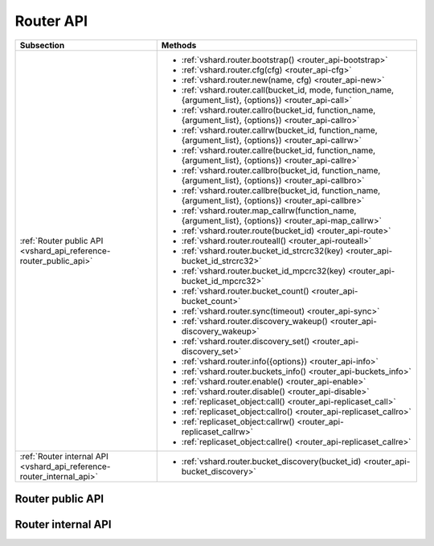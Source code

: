 Router API
==========

..  _vshard-vshard_router:

..  container:: table

    ..  rst-class:: left-align-column-1
    ..  rst-class:: left-align-column-2

    +---------------------------------------------+-----------------------------------------------------------------------------------------------------------+
    | Subsection                                  | Methods                                                                                                   |
    +=============================================+===========================================================================================================+
    | :ref:`Router public API                     | * :ref:`vshard.router.bootstrap() <router_api-bootstrap>`                                                 |
    | <vshard_api_reference-router_public_api>`   | * :ref:`vshard.router.cfg(cfg) <router_api-cfg>`                                                          |
    |                                             | * :ref:`vshard.router.new(name, cfg) <router_api-new>`                                                    |
    |                                             | * :ref:`vshard.router.call(bucket_id, mode, function_name, {argument_list}, {options}) <router_api-call>` |
    |                                             | * :ref:`vshard.router.callro(bucket_id, function_name, {argument_list}, {options}) <router_api-callro>`   |
    |                                             | * :ref:`vshard.router.callrw(bucket_id, function_name, {argument_list}, {options}) <router_api-callrw>`   |
    |                                             | * :ref:`vshard.router.callre(bucket_id, function_name, {argument_list}, {options}) <router_api-callre>`   |
    |                                             | * :ref:`vshard.router.callbro(bucket_id, function_name, {argument_list}, {options}) <router_api-callbro>` |
    |                                             | * :ref:`vshard.router.callbre(bucket_id, function_name, {argument_list}, {options}) <router_api-callbre>` |
    |                                             | * :ref:`vshard.router.map_callrw(function_name, {argument_list}, {options}) <router_api-map_callrw>`      |
    |                                             | * :ref:`vshard.router.route(bucket_id) <router_api-route>`                                                |
    |                                             | * :ref:`vshard.router.routeall() <router_api-routeall>`                                                   |
    |                                             | * :ref:`vshard.router.bucket_id_strcrc32(key) <router_api-bucket_id_strcrc32>`                            |
    |                                             | * :ref:`vshard.router.bucket_id_mpcrc32(key) <router_api-bucket_id_mpcrc32>`                              |
    |                                             | * :ref:`vshard.router.bucket_count() <router_api-bucket_count>`                                           |
    |                                             | * :ref:`vshard.router.sync(timeout) <router_api-sync>`                                                    |
    |                                             | * :ref:`vshard.router.discovery_wakeup() <router_api-discovery_wakeup>`                                   |
    |                                             | * :ref:`vshard.router.discovery_set() <router_api-discovery_set>`                                         |
    |                                             | * :ref:`vshard.router.info({options}) <router_api-info>`                                                  |
    |                                             | * :ref:`vshard.router.buckets_info() <router_api-buckets_info>`                                           |
    |                                             | * :ref:`vshard.router.enable() <router_api-enable>`                                                       |
    |                                             | * :ref:`vshard.router.disable() <router_api-disable>`                                                     |
    |                                             | * :ref:`replicaset_object:call() <router_api-replicaset_call>`                                            |
    |                                             | * :ref:`replicaset_object:callro() <router_api-replicaset_callro>`                                        |
    |                                             | * :ref:`replicaset_object:callrw() <router_api-replicaset_callrw>`                                        |
    |                                             | * :ref:`replicaset_object:callre() <router_api-replicaset_callre>`                                        |
    +---------------------------------------------+-----------------------------------------------------------------------------------------------------------+
    | :ref:`Router internal API                   | * :ref:`vshard.router.bucket_discovery(bucket_id) <router_api-bucket_discovery>`                          |
    | <vshard_api_reference-router_internal_api>` |                                                                                                           |
    +---------------------------------------------+-----------------------------------------------------------------------------------------------------------+

..  _vshard_api_reference-router_public_api:

Router public API
-----------------

..  _router_api-bootstrap:

..  function:: vshard.router.bootstrap()

    Perform the initial cluster bootstrap and distribute all buckets across the
    replica sets.

    :param timeout: a number of seconds before ending a bootstrap attempt as
                    unsuccessful.
                    Recreate the cluster in case of bootstrap timeout.
    :param if_not_bootstrapped: by default is set to ``false`` that means raise
                                an error, when the cluster is already
                                bootstrapped. ``True`` means consider an already
                                bootstrapped cluster a success.

    **Example:**

    ..  code-block:: lua

        vshard.router.bootstrap({timeout = 4, if_not_bootstrapped = true})

    ..  NOTE::

        To detect whether a cluster is bootstrapped, ``vshard`` looks for at least
        one bucket in the whole cluster. If the cluster was bootstrapped only
        partially (for example, due to an error during the first bootstrap), then
        it will be considered a bootstrapped cluster on a next bootstrap call
        with ``if_not_bootstrapped``. So this is still a bad practice. Avoid
        calling ``bootstrap()`` multiple times.

..  _router_api-cfg:

..  function:: vshard.router.cfg(cfg)

    Configure the database and start sharding for the specified ``router``
    instance. See the :ref:`sample configuration <vshard-config-cluster-example>`.

    :param cfg: a configuration table

..  _router_api-new:

..  function:: vshard.router.new(name, cfg)

    Create a new router instance. ``vshard`` supports multiple routers in a
    single Tarantool instance. Each router can be connected to any ``vshard``
    cluster, and multiple routers can be connected to the same cluster.

    A router created via ``vshard.router.new()`` works in the same way as
    a static router, but the method name is preceded by a colon
    (``vshard.router:method_name(...)``), while for a static router
    the method name is preceded by a period (``vshard.router.method_name(...)``).

    A static router can be obtained via the ``vshard.router.static()`` method
    and then used like a router created via the ``vshard.router.new()``
    method.

    .. NOTE::

        ``box.cfg`` is shared among all the routers of a single instance.

    :param name: a router instance name. This name is used as a prefix in logs of
                 the router and must be unique within the instance
    :param cfg: a configuration table. See the
                :ref:`sample configuration <vshard-config-cluster-example>`.

    :Return: a router instance, if created successfully; otherwise, nil and an
             error object

..  _router_api-call:

..  function:: vshard.router.call(bucket_id, mode, function_name, {argument_list}, {options})

    Call the function identified by function-name on the shard storing the bucket
    identified by bucket_id.
    See the :ref:`Processing requests <vshard-process-requests>` section
    for details on function operation.

    :param bucket_id: a bucket identifier
    :param mode: either a string = 'read'|'write', or a map with mode='read'|'write' and/or prefer_replica=true|false and/or balance=true|false.
    :param function_name: a function to execute
    :param argument_list: an array of the function's arguments
    :param options:

        * ``timeout`` — a request timeout, in seconds. If the ``router`` cannot identify a
          shard with the specified ``bucket_id``, it will retry until the timeout is reached.

        * other :ref:`net.box options <net_box-options>`, such as ``is_async``,
          ``buffer``, ``on_push`` are also supported.

    The mode parameter has two possible forms: a string or a map. Examples of the string form are:
    ``'read'``, ``'write'``. Examples of the map form are: ``{mode='read'}``, ``{mode='write'}``,
    ``{mode='read', prefer_replica=true}``, ``{mode='read', balance=true}``,
    ``{mode='read', prefer_replica=true, balance=true}``.

    If ``'write'`` is specified then the target is the master.

    If ``prefer_replica=true`` is specified then the preferred target is one of the replicas, but
    the target is the master if there is no conveniently available replica.

    It may be good to specify prefer_replica=true for functions which are expensive in terms
    of resource use, to avoid slowing down the master.

    If ``balance=true`` then there is load balancing—reads are distributed over all the nodes
    in the replica set in round-robin fashion, with a preference for replicas if
    prefer_replica=true is also set.

    :Return: The original return value of the executed function, or ``nil`` and
             error object. The error object has a type attribute equal to
             ``ShardingError`` or one of the regular Tarantool errors
             (``ClientError``, ``OutOfMemory``, ``SocketError``, etc.).

             ``ShardingError`` is returned on errors specific for sharding:
             the master is missing, wrong bucket id, etc. It has an attribute code
             containing one of the values from the ``vshard.error.code.*`` LUA table, an
             optional attribute containing a message with the human-readable error description,
             and other attributes specific for the error code.

    **Examples:**

    To call ``customer_add`` function from ``vshard/example``, say:

    ..  code-block:: lua

        vshard.router.call(100,
                           'write',
                           'customer_add',
                           {{customer_id = 2, bucket_id = 100, name = 'name2', accounts = {}}},
                           {timeout = 5})
        -- or, the same thing but with a map for the second argument
        vshard.router.call(100,
                           {mode='write'},
                           'customer_add',
                           {{customer_id = 2, bucket_id = 100, name = 'name2', accounts = {}}},
                           {timeout = 5})

..  _router_api-callro:

..  function:: vshard.router.callro(bucket_id, function_name, {argument_list}, {options})

    Call the function identified by function-name on the shard storing the bucket identified by bucket_id,
    in read-only mode (similar to calling vshard.router.call
    with mode='read'). See the
    :ref:`Processing requests <vshard-process-requests>` section for details on
    function operation.

    :param bucket_id: a bucket identifier
    :param function_name: a function to execute
    :param argument_list: an array of the function's arguments
    :param options:

        * ``timeout`` — a request timeout, in seconds.If the ``router`` cannot identify a
          shard with the specified ``bucket_id``, it will retry until the timeout is reached.

        * other :ref:`net.box options <net_box-options>`, such as ``is_async``,
          ``buffer``, ``on_push`` are also supported.

    :Return:

    The original return value of the executed function, or ``nil`` and
    error object. The error object has a type attribute equal to ``ShardingError``
    or one of the regular Tarantool errors (``ClientError``, ``OutOfMemory``,
    ``SocketError``, etc.).

    ``ShardingError`` is returned on errors specific for sharding: the replica
    set is not available, the master is missing, wrong bucket id, etc. It has an
    attribute code containing one of the values from the ``vshard.error.code.*`` LUA table, an
    optional attribute containing a message with the human-readable error description,
    and other attributes specific for this error code.

..  _router_api-callrw:

..  function:: vshard.router.callrw(bucket_id, function_name, {argument_list}, {options})

    Call the function identified by function-name on the shard storing the bucket identified by bucket_id,
    in read-write mode (similar to calling vshard.router.call
    with mode='write'). See the :ref:`Processing requests <vshard-process-requests>` section
    for details on function operation.

    :param bucket_id: a bucket identifier
    :param function_name: a function to execute
    :param argument_list: an array of the function's arguments
    :param options:

        * ``timeout`` — a request timeout, in seconds. If the ``router`` cannot identify a
          shard with the specified ``bucket_id``, it will retry until the timeout is reached.

        * other :ref:`net.box options <net_box-options>`, such as ``is_async``,
          ``buffer``, ``on_push`` are also supported.

    :Return:

    The original return value of the executed function, or ``nil`` and
    error object. The error object has a type attribute equal to ``ShardingError``
    or one of the regular Tarantool errors (``ClientError``, ``OutOfMemory``,
    ``SocketError``, etc.).

    ``ShardingError`` is returned on errors specific for sharding: the replica
    set is not available, the master is missing, wrong bucket id, etc. It has an
    attribute code containing one of the values from the ``vshard.error.code.*`` LUA table, an
    optional attribute containing a message with the human-readable error description,
    and other attributes specific for this error code.

..  _router_api-callre:

..  function:: vshard.router.callre(bucket_id, function_name, {argument_list}, {options})

    Call the function identified by function-name on the shard storing the bucket identified by bucket_id,
    in read-only mode (similar to calling ``vshard.router.call``
    with ``mode='read'``), with preference for a replica rather than a master
    (similar to calling ``vshard.router.call`` with ``prefer_replica = true``). See the
    :ref:`Processing requests <vshard-process-requests>` section for details on
    function operation.

    :param bucket_id: a bucket identifier
    :param function_name: a function to execute
    :param argument_list: an array of the function's arguments
    :param options:

        * ``timeout`` — a request timeout, in seconds. If the ``router`` cannot identify a
          shard with the specified ``bucket_id``, it will retry until the timeout is reached.

        * other :ref:`net.box options <net_box-options>`, such as ``is_async``,
          ``buffer``, ``on_push`` are also supported.

    :Return:

    The original return value of the executed function, or ``nil`` and
    error object. The error object has a type attribute equal to ``ShardingError``
    or one of the regular Tarantool errors (``ClientError``, ``OutOfMemory``,
    ``SocketError``, etc.).

    ``ShardingError`` is returned on errors specific for sharding: the replica
    set is not available, the master is missing, wrong bucket id, etc. It has an
    attribute code containing one of the values from the ``vshard.error.code.*`` LUA table, an
    optional attribute containing a message with the human-readable error description,
    and other attributes specific for this error code.

..  _router_api-callbro:

..  function:: vshard.router.callbro(bucket_id, function_name, {argument_list}, {options})

    This has the same effect as
    :ref:`vshard.router.call() <router_api-call>`
    with mode parameter = ``{mode='read', balance=true}``.

..  _router_api-callbre:

..  function:: vshard.router.callbre(bucket_id, function_name, {argument_list}, {options})

    This has the same effect as
    :ref:`vshard.router.call() <router_api-call>`
    with mode parameter = ``{mode='read', balance=true, prefer_replica=true}``.

..  _router_api-map_callrw:

..  function:: vshard.router.map_callrw(function_name, {argument_list}, {options})

    The function implements consistent map-reduce over the entire cluster.
    Consistency means:

    *   All the data was accessible.
    *   The data was not migrated between physical storages during the map requests execution.

    The function can be helpful if you need to access:

    *   all the data in the cluster

    *   a vast number of buckets scattered over the instances
        in case their individual :ref:`vshard.router.call() <router_api-call>` takes up too much time.

    The function is called on the master node of each replica set with the given arguments.

    :param function_name: a function to call on the storages (masters of all replica sets)
    :param argument_list: an array of the function's arguments
    :param options:

        *   ``timeout`` -- a request timeout, in seconds. The timeout is for the entire ``map_callrw()``, including all its stages.

        *   ``return_raw`` -- the :ref:`net.box option <net_box-options>` implemented in Tarantool since version 2.10.0.
            If set to ``true``, ``net.box`` returns the response data wrapped in a :ref:`MessagePack object <msgpack-object-info>` instead of decoding it to Lua.
            For more details, see the **Return** section below.

    ..  important::

        Do not use a big timeout (longer than 1 minute, for instance). The router tries to block the bucket moves
        to another storage for the given timeout on all storages. On failure, the block remains for the entire timeout.

    :Return:

    *   On success: a map with replica set UUIDs (keys) and results of the ``function_name`` (values).

        ..  code-block:: lua

            {uuid1 = {res1}, uuid2 = {res2}, ...}

        If the function returns ``nil`` or ``box.NULL`` from one of the storages,
        it will not be present in the resulting map.

        If the ``return_raw`` option is used,
        the result is a map of the following format: ``{[replicaset_uuid] = msgpack.object}``
        where ``msgpack.object`` is an object that stores a MessagePack array with the results returned from the storage map function.

        The option use case is the same as in using ``net.box``: to avoid decoding of the call results into Lua.
        The option can be helpful if a router is used as a proxy and results received from a storage are big.

        Example:

        ..  code-block:: lua

            local res = vshard.router.map_callrw('my_func', args, {..., return_raw = true})

            for replicaset_uuid, msgpack_value in pairs(res) do
                log.info('Replicaset %s returned %s', replicaset_uuid,
                         msgpack_value:decode())
            end

        This is an illustration of the option usage.
        Normally, you don't need to use ``return_raw`` if you call the :ref:`decode() <msgpack-decode_string>` function.

    *   On failure: ``nil``, error object, and optional replica set UUID where the error occurred.
        UUID will not be returned if the error is not related to a particular replica set.
        For instance, the method fails if not all buckets were found, even if all replica sets were scanned successfully.
        Handling the result looks like this:

        ..  code-block:: lua

            res, err, uuid = vshard.router.map_callrw(...)
            if not res then
                -- Error.
                -- 'err' - error object. 'uuid' - optional UUID of replica set
                -- where the error happened.
                ...
            else
                -- Success.
                for uuid, value in pairs(res) do
                    ...
                end
            end

        If the ``return_raw`` option is used, the result on failure is the same as described above.

    Map-Reduce in vshard can be divided into three stages: Ref, Map, and Reduce.

    **Ref and Map**. ``map_callrw()`` combines both the Ref and the Map stages.
    The Ref stage ensures data consistency while executing the user's function (``function_name``) on all nodes.
    Keep in mind that consistency is incompatible with rebalancing (it breaks data consistency).
    Map-reduce and rebalancing are mutually exclusive, they compete for the cluster time.
    Any bucket move makes the sender and receiver nodes inconsistent,
    so it is impossible to call a function on them to access all the data
    without :ref:`vshard.storage.bucket_ref() <storage_api-bucket_ref>`.
    It makes the Ref stage intricate, as it should work together with the rebalancer to ensure
    they do not block each other.

    For this, the storage has a special scheduler for bucket moves and storage refs.
    Storage ref is a volatile counter defined on each instance.
    It is incremented when a map-reduce request comes and decremented when it ends.
    Storage ref pins the entire instance with all its buckets, not just a single bucket (like bucket ref).

    The scheduler shares storage time between bucket moves and storage refs fairly.
    The distribution depends on how long and frequent the moves and refs are.
    It can be configured using the storage options ``sched_move_quota`` and ``sched_ref_quota``.
    Keep in mind that the scheduler configuration may affect map-reduce requests if used during rebalancing.

    During the Map stage, ``map_callrw()`` sends map requests one by one to many servers.
    On success, the function returns a map. The map is a set of "key—value" pairs.
    The keys are replica set UUIDs, and the values are the results of the user's function—``function_name``.

    **Reduce**. The Reduce stage is not performed by vshard.
    It is what the user's code does with the results of ``map_callrw()``.

    ..  note::

        ``map_callrw()`` works only on masters.
        Therefore, you can't use it if at least one replica set has its master node down.

..  _router_api-route:

..  function:: vshard.router.route(bucket_id)

    Return the replica set object for the bucket with the specified bucket id value.

    :param bucket_id: a bucket identifier

    :Return: a replica set object

    **Example:**

    .. code-block:: lua

        replicaset = vshard.router.route(123)

..  _router_api-routeall:

..  function:: vshard.router.routeall()

    Return all available replica set objects.

    :Return: a map of the following type: ``{UUID = replicaset}``
    :Rtype: a map of replica set objects

    **Example:**

    .. code-block:: lua

        function selectall()
            local resultset = {}
            shards, err = vshard.router.routeall()
            if err ~= nil then
                error(err)
            end
            for uid, replica in pairs(shards) do
                local set = replica:callro('box.space.*space-name*:select', {{}, {limit=10}}, {timeout=5})
                for _, item in ipairs(set) do
                    table.insert(resultset, item)
                end
            end
            table.sort(resultset, function(a, b) return a[1] < b[1] end)
            return resultset
        end

..  _router_api-bucket_id:

..  function:: vshard.router.bucket_id(key)

    **Deprecated**. Logs a warning when used because it is not consistent
    for cdata numbers.

    In particular, it returns 3 different values for normal Lua numbers
    like 123, for unsigned long long cdata (like ``123ULL``, or
    ``ffi.cast('unsigned long long',123)``), and for signed long long cdata
    (like ``123LL``, or ``ffi.cast('long long', 123)``). And it is important.

    ..  code-block:: lua

        vshard.router.bucket_id(123)
        vshard.router.bucket_id(123LL)
        vshard.router.bucket_id(123ULL)

    For float and double cdata
    (``ffi.cast('float', number)``, ``ffi.cast('double', number)``) these functions
    return different values even for the same numbers of the same floating point
    type. This is because ``tostring()`` on a floating point cdata number returns not
    the number, but a pointer at it. Different on each call.

    ``vshard.router.bucket_id_strcrc32()`` behaves exactly the same, but
    does not log a warning. In case you need that behavior.

..  _router_api-bucket_id_strcrc32:

..  function:: vshard.router.bucket_id_strcrc32(key)

    Calculate the bucket id using a simple built-in hash function.

    :param key: a hash key. This can be any Lua object (number, table, string).

    :Return: a bucket identifier
    :Rtype: number

    **Example:**

    ..  code-block:: tarantoolsession

        tarantool> vshard.router.bucket_count()
        ---
        - 3000
        ...

        tarantool> vshard.router.bucket_id_strcrc32("18374927634039")
        ---
        - 2032
        ...

        tarantool> vshard.router.bucket_id_strcrc32(18374927634039)
        ---
        - 2032
        ...

        tarantool> vshard.router.bucket_id_strcrc32("test")
        ---
        - 1216
        ...

        tarantool> vshard.router.bucket_id_strcrc32("other")
        ---
        - 2284
        ...

    ..  Note::

        Remember that it is not safe. See details in :ref:`bucket_id() <router_api-bucket_id>`

..  _router_api-bucket_id_mpcrc32:

..  function:: vshard.router.bucket_id_mpcrc32(key)

    This function is safer than ``bucket_id_strcrc32``. It takes a CRC32 from
    a MessagePack encoded value. That is, bucket id of integers does not
    depend on their Lua type. In case of a string key, it does not encode it into
    MessagePack, but takes a hash right from the string.

    :param key: a hash key. This can be any Lua object (number, table, string).

    :Return: a bucket identifier
    :Rtype: number

    However it still may return different values for not equal floating point
    types. That is, ``ffi.cast('float', number)`` may be reflected into a bucket id
    not equal to ``ffi.cast('double', number)``. This can't be fixed, because a
    float value, even being casted to double, may have a garbage tail in its fraction.

    Floating point keys should not be used to calculate a bucket id,
    usually.

    Be very careful in case you store floating point types in a space. When data
    is returned from a space, it is cast to Lua number. And if that value had
    an empty fraction part, it will be treated as an integer by ``bucket_id_mpcrc32()``.
    So you need to do explicit casts in such cases. Here is an example of the problem:

    ..  code-block:: tarantoolsession

        tarantool> s = box.schema.create_space('test', {format = {{'id', 'double'}}}); _ = s:create_index('pk')
        ---
        ...

        tarantool> inserted = ffi.cast('double', 1)
        ---
        ...

        -- Value is stored as double
        tarantool> s:replace({inserted})
        ---
        - [1]
        ...

        -- But when returned to Lua, stored as Lua number, not cdata.
        tarantool> returned = s:get({inserted}).id
        ---
        ...

        tarantool> type(returned), returned
        ---
        - number
        - 1
        ...

        tarantool> vshard.router.bucket_id_mpcrc32(inserted)
        ---
        - 1411
        ...
        tarantool> vshard.router.bucket_id_mpcrc32(returned)
        ---
        - 1614
        ...

..  _router_api-bucket_count:

..  function:: vshard.router.bucket_count()

    Return the total number of buckets specified in ``vshard.router.cfg()``.

    :Return: the total number of buckets
    :Rtype: number

    .. code-block:: tarantoolsession

        tarantool> vshard.router.bucket_count()
        ---
        - 10000
        ...


..  _router_api-sync:

..  function:: vshard.router.sync(timeout)

    Wait until the dataset is synchronized on replicas.

    :param timeout: a timeout, in seconds

    :return: ``true`` if the dataset was synchronized successfully; or ``nil`` and
             ``err`` explaining why the dataset cannot be synchronized.

..  _router_api-discovery_wakeup:

..  function:: vshard.router.discovery_wakeup()

    Force wakeup of the bucket discovery fiber.

..  _router_api-discovery_set:

..  function:: vshard.router.discovery_set(mode)

    Turn on/off the background discovery fiber used by the router to
    find buckets.

    :param mode: working mode of a discovery fiber. There are three modes: ``on``,
                 ``off`` and ``once``

    When the mode is ``on`` (default), the discovery fiber works during all the lifetime
    of the router. Even after all buckets are discovered, it will
    still come to storages and download their buckets with some big
    period (`DISCOVERY_IDLE_INTERVAL <https://github.com/tarantool/vshard/blob/master/vshard/consts.lua>`_).
    This is useful if the bucket topology changes often and the number of
    buckets is not big. The router will keep its route table up to
    date even when no requests are processed.

    When the mode is ``off``, discovery is disabled completely.

    When the mode is ``once``, discovery starts and finds the locations of
    all buckets, and then the discovery fiber is terminated. This
    is good for a large bucket count and for clusters, where rebalancing is rare.

    The method is good to enable/disable discovery after the router is
    already started, but discovery is enabled by default. You may want
    to never enable it even for a short time—then specify the
    ``discovery_mode`` option in the :ref:`configuration <cfg_basic-discovery_mode>`.
    It takes the same values as :samp:`vshard.router.discovery_set({mode})`.

    You may decide to turn off discovery or make it ``once`` if you have
    many routers, or tons of buckets (hundreds of thousands and more),
    and you see that the discovery process consumes notable CPU % on
    routers and storages. In that case it may be wise to turn off the
    discovery when there is no rebalancing in the cluster. And turn it
    on for new routers, as well as for all routers when rebalancing is
    started.

..  _router_api-info:

..  function:: vshard.router.info({options})

    Return information about each instance. Since vshard v.0.1.22, the
    function also accepts options, which can be used to get additional
    information.

    :param options:

       *    ``with_services`` — a bool value. If set to ``true``, the
            function returns information about the background services
            (such as discovery, master search, or failover) that are
            working on the current instance.

    :Return:

    Replica set parameters:

    * replica set uuid
    * master instance parameters
    * replica instance parameters

    Instance parameters:

    * ``uri``—URI of the instance
    * ``uuid``—UUID of the instance
    * ``status``—status of the instance (``available``, ``unreachable``, ``missing``)
    * ``network_timeout``—a timeout for the request. The value is updated automatically
      on each 10th successful request and each 2nd failed request.

    Bucket parameters:

    * ``available_ro`` -- the number of buckets known to the ``router`` and available for read requests
    * ``available_rw`` -- the number of buckets known to the ``router`` and available for read and write requests
    * ``unreachable`` -- the number of buckets known to the ``router`` but unavailable for any requests
    * ``unknown`` -- the number of buckets whose replica sets are not known to the ``router``

    Service parameters:

    * ``name`` -- service name. Possible values: ``discovery``, ``failover``, ``master_search``.
    * ``status`` -- service status. Possible values: ``ok``, ``error``.
    * ``error`` -- error message that appears on the ``error`` status.
    * ``activity`` -- service state. It shows what the service is currently doing
      (for example, ``updating replicas``).
    * ``status_idx`` -- incrementing counter of the status changes.
      The ``ok`` status is updated on every successful iteration of the service.
      The ``error`` status is updated only when it is fixed.

    **Example:**

    .. code-block:: tarantoolsession

        tarantool> vshard.router.info()
        ---
        - replicasets:
            ac522f65-aa94-4134-9f64-51ee384f1a54:
              replica: &0
                network_timeout: 0.5
                status: available
                uri: storage@127.0.0.1:3303
                uuid: 1e02ae8a-afc0-4e91-ba34-843a356b8ed7
              uuid: ac522f65-aa94-4134-9f64-51ee384f1a54
              master: *0
            cbf06940-0790-498b-948d-042b62cf3d29:
              replica: &1
                network_timeout: 0.5
                status: available
                uri: storage@127.0.0.1:3301
                uuid: 8a274925-a26d-47fc-9e1b-af88ce939412
              uuid: cbf06940-0790-498b-948d-042b62cf3d29
              master: *1
          bucket:
            unreachable: 0
            available_ro: 0
            unknown: 0
            available_rw: 3000
          status: 0
          alerts: []
        ...

        tarantool> vshard.router.info({with_services = true})
        ---
        <all info from vshard.router.info()>
          services:
            failover:
              status_idx: 2
              error:
              activity: idling
              name: failover
              status: ok
            discovery:
              status_idx: 2
              error: Error during discovery: TimedOut
              activity: idling
              name: discovery
              status: error
        ...

..  _router_api-buckets_info:

..  function:: vshard.router.buckets_info()

    Return information about each bucket. Since a bucket map can be huge,
    only the required range of buckets can be specified.

    :param offset: the offset in a bucket map of the first bucket to show
    :param limit: the maximum number of buckets to show

    :Return: a map of the following type: ``{bucket_id = 'unknown'/replicaset_uuid}``

    .. code-block:: tarantoolsession

        tarantool> vshard.router.buckets_info()
        ---
        - - uuid: aaaaaaaa-0000-4000-a000-000000000000
            status: available_rw
          - uuid: aaaaaaaa-0000-4000-a000-000000000000
            status: available_rw
          - uuid: aaaaaaaa-0000-4000-a000-000000000000
            status: available_rw
          - uuid: bbbbbbbb-0000-4000-a000-000000000000
            status: available_rw
          - uuid: bbbbbbbb-0000-4000-a000-000000000000
            status: available_rw
          - uuid: bbbbbbbb-0000-4000-a000-000000000000
            status: available_rw
          - uuid: bbbbbbbb-0000-4000-a000-000000000000
            status: available_rw
        ...

..  _router_api-enable:

..  function:: vshard.router.enable()

    Since vshard v.0.1.21. Manually allow access to the router API, revert
    :ref:`vshard.router.disable() <router_api-disable>`.

        ..  note::

            ``vshard.router.enable()`` cannot be used for enabling a router
            API that was automatically disabled due to a running configuration
            process.

..  _router_api-disable:

..  function:: vshard.router.disable()

    Since vshard v.0.1.21. Manually restrict access to the router API. When
    the API is disabled, all its methods throw a Lua error, except
    :ref:`vshard.router.cfg() <router_api-cfg>`,
    :ref:`vshard.router.new() <router_api-new>`,
    :ref:`vshard.router.enable() <router_api-enable>` and
    :ref:`vshard.router.disable() <router_api-disable>`.
    The error object's name attribute is ``ROUTER_IS_DISABLED``.

    The router is enabled by default. However, it is automatically and
    forcefully disabled until the configuration is finished, as accessing the
    router's methods at that time is not safe.

    Manual disabling can be used, for example, if some preparatory work needs
    to be done after calling :ref:`vshard.router.cfg() <router_api-cfg>` but
    before the router's methods are available. It will look like this:

    ..  code-block:: lua

        vshard.router.disable()
        vshard.router.cfg(...)
        -- Some preparatory work here ...
        vshard.router.enable()
        -- vshard.router's methods are available now

..  class:: replicaset_object

    ..  _router_api-replicaset_call:

    ..  method:: call(function_name, {argument_list}, {options})

        Call a function on a nearest available master (distances are defined using
        ``replica.zone`` and ``cfg.weights`` matrix) with specified
        arguments.

        .. NOTE::

            The ``replicaset_object:call`` method is similar to ``replicaset_object:callrw``.

        :param function_name: function to execute
        :param argument_list: array of the function's arguments
        :param options:

            * ``timeout`` — a request timeout, in seconds. If the ``router`` cannot identify a
          shard with the specified ``bucket_id``, it will retry until the timeout is reached.

            * other :ref:`net.box options <net_box-options>`, such as ``is_async``,
              ``buffer``, ``on_push`` are also supported.

        :return:

            * result of ``function_name`` on success
            * nil, err otherwise

    ..  _router_api-replicaset_callrw:

    ..  method:: callrw(function_name, {argument_list}, {options})

        Call a function on a nearest available master (distances are defined using
        ``replica.zone`` and ``cfg.weights`` matrix) with a specified
        arguments.

        ..  NOTE::

            The ``replicaset_object:callrw`` method is similar to ``replicaset_object:call``.

        :param function_name: function to execute
        :param argument_list: array of the function's arguments
        :param options:

            * ``timeout`` — a request timeout, in seconds. If the ``router`` cannot identify a
          shard with the specified ``bucket_id``, it will retry until the timeout is reached.

            * other :ref:`net.box options <net_box-options>`, such as ``is_async``,
              ``buffer``, ``on_push`` are also supported.

        :return:

            * result of ``function_name`` on success
            * nil, err otherwise

        ..  code-block:: lua

            tarantool> local bucket = 1; return vshard.router.callrw(
                     >     bucket,
                     >     'box.space.actors:insert',
                     >     {{
                     >         1, bucket, 'Renata Litvinova',
                     >         {theatre="Moscow Art Theatre"}
                     >     }},
                     >     {timeout=5}
                     > )


    ..  _router_api-replicaset_callro:

    ..  method:: callro(function_name, {argument_list}, {options})

        Call a function on the nearest available replica (distances are defined
        using ``replica.zone`` and ``cfg.weights`` matrix) with specified
        arguments. It is recommended to use
        ``replicaset_object:callro()`` for calling only read-only functions, as the called functions can be executed not only
        on a master, but also on replicas.

        :param function_name: function to execute
        :param argument_list: array of the function's arguments
        :param options:

            * ``timeout`` — a request timeout, in seconds. If the ``router`` cannot identify a
          shard with the specified ``bucket_id``, it will retry until the timeout is reached.

            * other :ref:`net.box options <net_box-options>`, such as ``is_async``,
              ``buffer``, ``on_push`` are also supported.

        :return:

            * result of ``function_name`` on success
            * nil, err otherwise

    ..  _router_api-replicaset_callre:

    ..  method:: replicaset:callre(function_name, {argument_list}, {options})

        Call a function on the nearest available replica (distances are defined using
        ``replica.zone`` and ``cfg.weights`` matrix) with specified
        arguments,
        with preference for a replica rather than a master
        (similar to calling ``vshard.router.call`` with ``prefer_replica = true``).
        It is recommended to use
        ``replicaset_object:callre()`` for calling only read-only functions, as the called function can be executed not
        only on a master, but also on replicas.

        :param function_name: function to execute
        :param argument_list: array of the function's arguments
        :param options:

            * ``timeout`` — a request timeout, in seconds. If the ``router`` cannot identify a
          shard with the specified ``bucket_id``, it will retry until the timeout is reached.

            * other :ref:`net.box options <net_box-options>`, such as ``is_async``,
              ``buffer``, ``on_push`` are also supported.

        :return:

            * result of ``function_name`` on success
            * nil, err otherwise

..  _router_api-master-search-wakeup:

..  function:: vshard.router.master_search_wakeup()

    :ref:`Automated master discovery <cfg_replica_set-master>` works in its own fiber on a router,
    which is activated only if at least one replica set is configured to look for the master (the ``master`` parameter is set to ``auto``).
    The fiber wakes up within a certain period. But it is possible to wake it up on demand by using this function.

    Manual fiber wakeup can help speed up tests for master change.
    Another use case is performing some actions with a router in the router console.

    The function does nothing if master search is not :ref:`configured <cfg_replica_set-master>` for any replica set.

    :return: none

..  _vshard_api_reference-router_internal_api:

Router internal API
-------------------

..  _router_api-bucket_discovery:

..  function:: vshard.router.bucket_discovery(bucket_id)

    Search for the bucket in the whole cluster. If the bucket is not
    found, it is likely that it does not exist. The bucket might also be
    moved during rebalancing and currently is in the RECEIVING state.

    :param bucket_id: a bucket identifier
